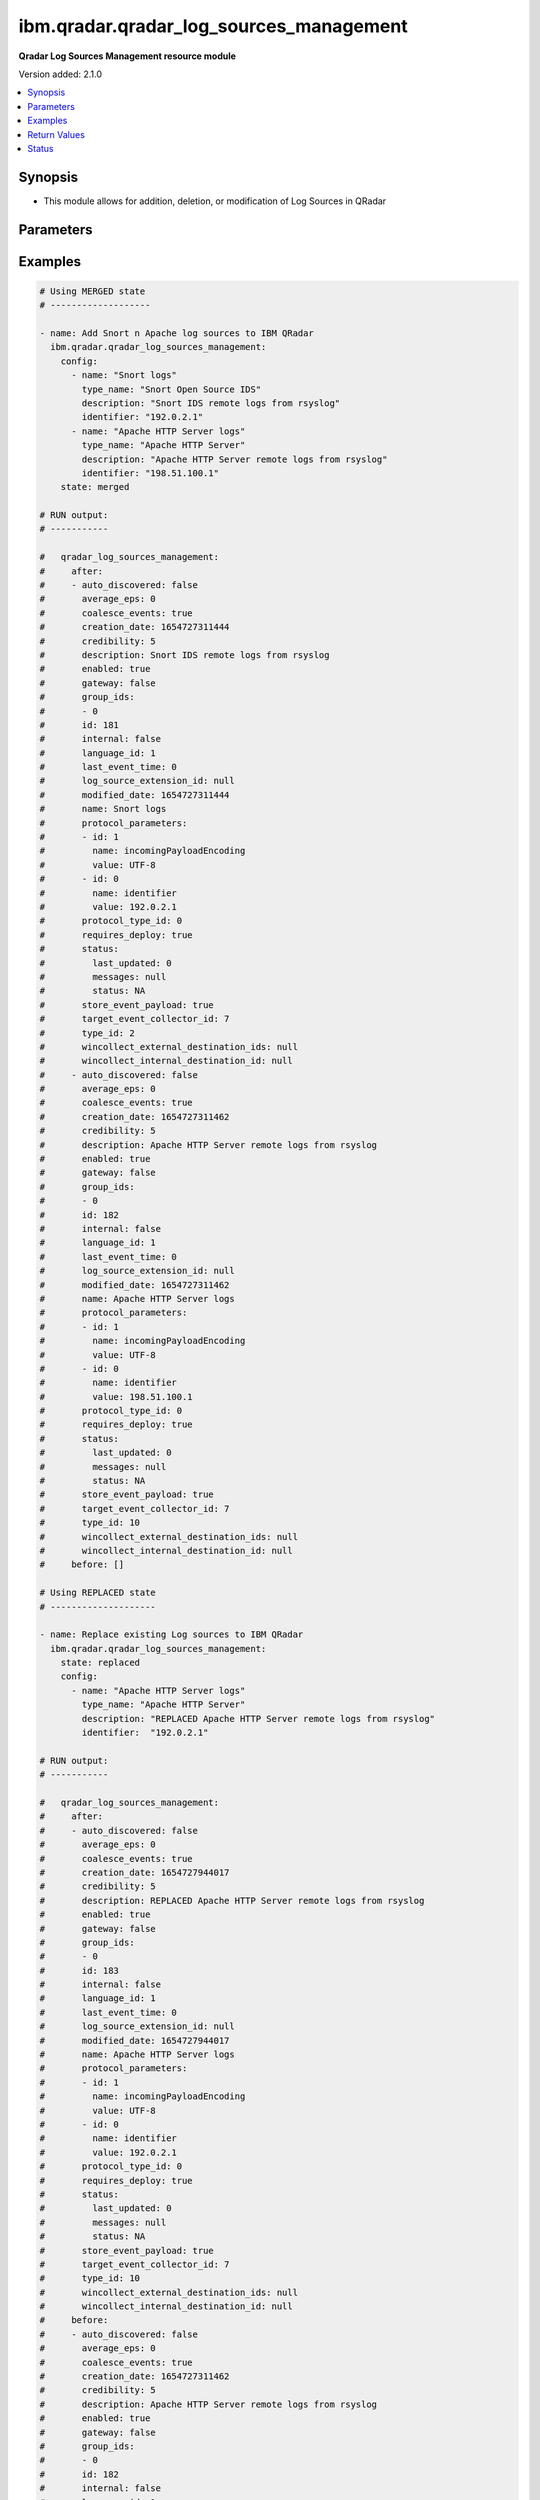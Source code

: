 .. _ibm.qradar.qradar_log_sources_management_module:


****************************************
ibm.qradar.qradar_log_sources_management
****************************************

**Qradar Log Sources Management resource module**


Version added: 2.1.0

.. contents::
   :local:
   :depth: 1


Synopsis
--------
- This module allows for addition, deletion, or modification of Log Sources in QRadar




Parameters
----------

.. raw:: html

    <table  border=0 cellpadding=0 class="documentation-table">
        <tr>
            <th colspan="3">Parameter</th>
            <th>Choices/<font color="blue">Defaults</font></th>
            <th width="100%">Comments</th>
        </tr>
            <tr>
                <td colspan="3">
                    <div class="ansibleOptionAnchor" id="parameter-"></div>
                    <b>config</b>
                    <a class="ansibleOptionLink" href="#parameter-" title="Permalink to this option"></a>
                    <div style="font-size: small">
                        <span style="color: purple">list</span>
                         / <span style="color: purple">elements=dictionary</span>
                    </div>
                </td>
                <td>
                </td>
                <td>
                        <div>A dictionary of Qradar Log Sources options</div>
                </td>
            </tr>
                                <tr>
                    <td class="elbow-placeholder"></td>
                <td colspan="2">
                    <div class="ansibleOptionAnchor" id="parameter-"></div>
                    <b>average_eps</b>
                    <a class="ansibleOptionLink" href="#parameter-" title="Permalink to this option"></a>
                    <div style="font-size: small">
                        <span style="color: purple">integer</span>
                    </div>
                </td>
                <td>
                </td>
                <td>
                        <div>The average events per second (EPS) rate of the log source over the last 60 seconds.</div>
                </td>
            </tr>
            <tr>
                    <td class="elbow-placeholder"></td>
                <td colspan="2">
                    <div class="ansibleOptionAnchor" id="parameter-"></div>
                    <b>coalesce_events</b>
                    <a class="ansibleOptionLink" href="#parameter-" title="Permalink to this option"></a>
                    <div style="font-size: small">
                        <span style="color: purple">boolean</span>
                    </div>
                </td>
                <td>
                        <ul style="margin: 0; padding: 0"><b>Choices:</b>
                                    <li>no</li>
                                    <li>yes</li>
                        </ul>
                </td>
                <td>
                        <div>If events collected by this log source are coalesced based on common properties, the condition is set to &#x27;true&#x27;. If each individual event is stored, then the condition is set to &#x27;false&#x27;.</div>
                </td>
            </tr>
            <tr>
                    <td class="elbow-placeholder"></td>
                <td colspan="2">
                    <div class="ansibleOptionAnchor" id="parameter-"></div>
                    <b>description</b>
                    <a class="ansibleOptionLink" href="#parameter-" title="Permalink to this option"></a>
                    <div style="font-size: small">
                        <span style="color: purple">string</span>
                    </div>
                </td>
                <td>
                </td>
                <td>
                        <div>Description of log source</div>
                </td>
            </tr>
            <tr>
                    <td class="elbow-placeholder"></td>
                <td colspan="2">
                    <div class="ansibleOptionAnchor" id="parameter-"></div>
                    <b>enabled</b>
                    <a class="ansibleOptionLink" href="#parameter-" title="Permalink to this option"></a>
                    <div style="font-size: small">
                        <span style="color: purple">boolean</span>
                    </div>
                </td>
                <td>
                        <ul style="margin: 0; padding: 0"><b>Choices:</b>
                                    <li>no</li>
                                    <li>yes</li>
                        </ul>
                </td>
                <td>
                        <div>If the log source is enabled, the condition is set to &#x27;true&#x27;; otherwise, the condition is set to &#x27;false&#x27;.</div>
                </td>
            </tr>
            <tr>
                    <td class="elbow-placeholder"></td>
                <td colspan="2">
                    <div class="ansibleOptionAnchor" id="parameter-"></div>
                    <b>gateway</b>
                    <a class="ansibleOptionLink" href="#parameter-" title="Permalink to this option"></a>
                    <div style="font-size: small">
                        <span style="color: purple">boolean</span>
                    </div>
                </td>
                <td>
                        <ul style="margin: 0; padding: 0"><b>Choices:</b>
                                    <li>no</li>
                                    <li>yes</li>
                        </ul>
                </td>
                <td>
                        <div>If the log source is configured as a gateway, the condition is set to &#x27;true&#x27;; otherwise, the condition is set to &#x27;false&#x27;. A gateway log source is a stand-alone protocol configuration. The log source receives no events itself, and serves as a host for a protocol configuration that retrieves event data to feed other log sources. It acts as a &quot;gateway&quot; for events from multiple systems to enter the event pipeline.</div>
                </td>
            </tr>
            <tr>
                    <td class="elbow-placeholder"></td>
                <td colspan="2">
                    <div class="ansibleOptionAnchor" id="parameter-"></div>
                    <b>group_ids</b>
                    <a class="ansibleOptionLink" href="#parameter-" title="Permalink to this option"></a>
                    <div style="font-size: small">
                        <span style="color: purple">list</span>
                         / <span style="color: purple">elements=string</span>
                    </div>
                </td>
                <td>
                </td>
                <td>
                        <div>The set of log source group IDs this log source is a member of. Each ID must correspond to an existing log source group.</div>
                </td>
            </tr>
            <tr>
                    <td class="elbow-placeholder"></td>
                <td colspan="2">
                    <div class="ansibleOptionAnchor" id="parameter-"></div>
                    <b>identifier</b>
                    <a class="ansibleOptionLink" href="#parameter-" title="Permalink to this option"></a>
                    <div style="font-size: small">
                        <span style="color: purple">string</span>
                    </div>
                </td>
                <td>
                </td>
                <td>
                        <div>Log Source Identifier (Typically IP Address or Hostname of log source)</div>
                </td>
            </tr>
            <tr>
                    <td class="elbow-placeholder"></td>
                <td colspan="2">
                    <div class="ansibleOptionAnchor" id="parameter-"></div>
                    <b>internal</b>
                    <a class="ansibleOptionLink" href="#parameter-" title="Permalink to this option"></a>
                    <div style="font-size: small">
                        <span style="color: purple">boolean</span>
                    </div>
                </td>
                <td>
                        <ul style="margin: 0; padding: 0"><b>Choices:</b>
                                    <li>no</li>
                                    <li>yes</li>
                        </ul>
                </td>
                <td>
                        <div>If the log source is internal (when the log source type is defined as internal), the condition is set to &#x27;true&#x27;.</div>
                </td>
            </tr>
            <tr>
                    <td class="elbow-placeholder"></td>
                <td colspan="2">
                    <div class="ansibleOptionAnchor" id="parameter-"></div>
                    <b>language_id</b>
                    <a class="ansibleOptionLink" href="#parameter-" title="Permalink to this option"></a>
                    <div style="font-size: small">
                        <span style="color: purple">integer</span>
                    </div>
                </td>
                <td>
                </td>
                <td>
                        <div>The language of the events that are being processed by this log source. Must correspond to an existing log source language. Individual log source types can support only a subset of all available log source languages, as indicated by the supported_language_ids field of the log source type structure</div>
                </td>
            </tr>
            <tr>
                    <td class="elbow-placeholder"></td>
                <td colspan="2">
                    <div class="ansibleOptionAnchor" id="parameter-"></div>
                    <b>name</b>
                    <a class="ansibleOptionLink" href="#parameter-" title="Permalink to this option"></a>
                    <div style="font-size: small">
                        <span style="color: purple">string</span>
                    </div>
                </td>
                <td>
                </td>
                <td>
                        <div>Name of Log Source</div>
                </td>
            </tr>
            <tr>
                    <td class="elbow-placeholder"></td>
                <td colspan="2">
                    <div class="ansibleOptionAnchor" id="parameter-"></div>
                    <b>protocol_parameters</b>
                    <a class="ansibleOptionLink" href="#parameter-" title="Permalink to this option"></a>
                    <div style="font-size: small">
                        <span style="color: purple">list</span>
                         / <span style="color: purple">elements=dictionary</span>
                    </div>
                </td>
                <td>
                </td>
                <td>
                        <div>The set of protocol parameters</div>
                        <div>If not provided module will set the protocol parameters by itself</div>
                        <div>Note, parameter will come to use mostly in case when facts are gathered and fired with some modifications to params or in case of round trip scenarios.</div>
                </td>
            </tr>
                                <tr>
                    <td class="elbow-placeholder"></td>
                    <td class="elbow-placeholder"></td>
                <td colspan="1">
                    <div class="ansibleOptionAnchor" id="parameter-"></div>
                    <b>id</b>
                    <a class="ansibleOptionLink" href="#parameter-" title="Permalink to this option"></a>
                    <div style="font-size: small">
                        <span style="color: purple">integer</span>
                    </div>
                </td>
                <td>
                </td>
                <td>
                        <div>The ID of the protocol type.</div>
                </td>
            </tr>
            <tr>
                    <td class="elbow-placeholder"></td>
                    <td class="elbow-placeholder"></td>
                <td colspan="1">
                    <div class="ansibleOptionAnchor" id="parameter-"></div>
                    <b>name</b>
                    <a class="ansibleOptionLink" href="#parameter-" title="Permalink to this option"></a>
                    <div style="font-size: small">
                        <span style="color: purple">string</span>
                    </div>
                </td>
                <td>
                </td>
                <td>
                        <div>The unique name of the protocol type.</div>
                </td>
            </tr>
            <tr>
                    <td class="elbow-placeholder"></td>
                    <td class="elbow-placeholder"></td>
                <td colspan="1">
                    <div class="ansibleOptionAnchor" id="parameter-"></div>
                    <b>value</b>
                    <a class="ansibleOptionLink" href="#parameter-" title="Permalink to this option"></a>
                    <div style="font-size: small">
                        <span style="color: purple">string</span>
                    </div>
                </td>
                <td>
                </td>
                <td>
                        <div>The allowed protocol value.</div>
                </td>
            </tr>

            <tr>
                    <td class="elbow-placeholder"></td>
                <td colspan="2">
                    <div class="ansibleOptionAnchor" id="parameter-"></div>
                    <b>protocol_type_id</b>
                    <a class="ansibleOptionLink" href="#parameter-" title="Permalink to this option"></a>
                    <div style="font-size: small">
                        <span style="color: purple">integer</span>
                    </div>
                </td>
                <td>
                </td>
                <td>
                        <div>Type of protocol by id, as defined in QRadar Log Source Types Documentation</div>
                </td>
            </tr>
            <tr>
                    <td class="elbow-placeholder"></td>
                <td colspan="2">
                    <div class="ansibleOptionAnchor" id="parameter-"></div>
                    <b>requires_deploy</b>
                    <a class="ansibleOptionLink" href="#parameter-" title="Permalink to this option"></a>
                    <div style="font-size: small">
                        <span style="color: purple">boolean</span>
                    </div>
                </td>
                <td>
                        <ul style="margin: 0; padding: 0"><b>Choices:</b>
                                    <li>no</li>
                                    <li>yes</li>
                        </ul>
                </td>
                <td>
                        <div>Set to &#x27;true&#x27; if you need to deploy changes to enable the log source for use; otherwise, set to &#x27;false&#x27; if the log source is already active.</div>
                </td>
            </tr>
            <tr>
                    <td class="elbow-placeholder"></td>
                <td colspan="2">
                    <div class="ansibleOptionAnchor" id="parameter-"></div>
                    <b>status</b>
                    <a class="ansibleOptionLink" href="#parameter-" title="Permalink to this option"></a>
                    <div style="font-size: small">
                        <span style="color: purple">dictionary</span>
                    </div>
                </td>
                <td>
                </td>
                <td>
                        <div>The status of the log source.</div>
                </td>
            </tr>
                                <tr>
                    <td class="elbow-placeholder"></td>
                    <td class="elbow-placeholder"></td>
                <td colspan="1">
                    <div class="ansibleOptionAnchor" id="parameter-"></div>
                    <b>last_updated</b>
                    <a class="ansibleOptionLink" href="#parameter-" title="Permalink to this option"></a>
                    <div style="font-size: small">
                        <span style="color: purple">integer</span>
                    </div>
                </td>
                <td>
                </td>
                <td>
                        <div>last_updated</div>
                </td>
            </tr>
            <tr>
                    <td class="elbow-placeholder"></td>
                    <td class="elbow-placeholder"></td>
                <td colspan="1">
                    <div class="ansibleOptionAnchor" id="parameter-"></div>
                    <b>messages</b>
                    <a class="ansibleOptionLink" href="#parameter-" title="Permalink to this option"></a>
                    <div style="font-size: small">
                        <span style="color: purple">string</span>
                    </div>
                </td>
                <td>
                </td>
                <td>
                        <div>last_updated</div>
                </td>
            </tr>
            <tr>
                    <td class="elbow-placeholder"></td>
                    <td class="elbow-placeholder"></td>
                <td colspan="1">
                    <div class="ansibleOptionAnchor" id="parameter-"></div>
                    <b>status</b>
                    <a class="ansibleOptionLink" href="#parameter-" title="Permalink to this option"></a>
                    <div style="font-size: small">
                        <span style="color: purple">string</span>
                    </div>
                </td>
                <td>
                </td>
                <td>
                        <div>last_updated</div>
                </td>
            </tr>

            <tr>
                    <td class="elbow-placeholder"></td>
                <td colspan="2">
                    <div class="ansibleOptionAnchor" id="parameter-"></div>
                    <b>store_event_payload</b>
                    <a class="ansibleOptionLink" href="#parameter-" title="Permalink to this option"></a>
                    <div style="font-size: small">
                        <span style="color: purple">boolean</span>
                    </div>
                </td>
                <td>
                        <ul style="margin: 0; padding: 0"><b>Choices:</b>
                                    <li>no</li>
                                    <li>yes</li>
                        </ul>
                </td>
                <td>
                        <div>If the payloads of events that are collected by this log source are stored, the condition is set to &#x27;true&#x27;. If only the normalized event records are stored, then the condition is set to &#x27;false&#x27;.</div>
                </td>
            </tr>
            <tr>
                    <td class="elbow-placeholder"></td>
                <td colspan="2">
                    <div class="ansibleOptionAnchor" id="parameter-"></div>
                    <b>target_event_collector_id</b>
                    <a class="ansibleOptionLink" href="#parameter-" title="Permalink to this option"></a>
                    <div style="font-size: small">
                        <span style="color: purple">integer</span>
                    </div>
                </td>
                <td>
                </td>
                <td>
                        <div>The ID of the event collector where the log source sends its data. The ID must correspond to an existing event collector.</div>
                </td>
            </tr>
            <tr>
                    <td class="elbow-placeholder"></td>
                <td colspan="2">
                    <div class="ansibleOptionAnchor" id="parameter-"></div>
                    <b>type_id</b>
                    <a class="ansibleOptionLink" href="#parameter-" title="Permalink to this option"></a>
                    <div style="font-size: small">
                        <span style="color: purple">integer</span>
                    </div>
                </td>
                <td>
                </td>
                <td>
                        <div>The type of the log source. Must correspond to an existing log source type.</div>
                </td>
            </tr>
            <tr>
                    <td class="elbow-placeholder"></td>
                <td colspan="2">
                    <div class="ansibleOptionAnchor" id="parameter-"></div>
                    <b>type_name</b>
                    <a class="ansibleOptionLink" href="#parameter-" title="Permalink to this option"></a>
                    <div style="font-size: small">
                        <span style="color: purple">string</span>
                    </div>
                </td>
                <td>
                </td>
                <td>
                        <div>Type of resource by name</div>
                </td>
            </tr>

            <tr>
                <td colspan="3">
                    <div class="ansibleOptionAnchor" id="parameter-"></div>
                    <b>state</b>
                    <a class="ansibleOptionLink" href="#parameter-" title="Permalink to this option"></a>
                    <div style="font-size: small">
                        <span style="color: purple">string</span>
                    </div>
                </td>
                <td>
                        <ul style="margin: 0; padding: 0"><b>Choices:</b>
                                    <li>merged</li>
                                    <li>replaced</li>
                                    <li>gathered</li>
                                    <li>deleted</li>
                        </ul>
                </td>
                <td>
                        <div>The state the configuration should be left in</div>
                        <div>The state <em>gathered</em> will get the module API configuration from the device and transform it into structured data in the format as per the module argspec and the value is returned in the <em>gathered</em> key within the result.</div>
                </td>
            </tr>
    </table>
    <br/>




Examples
--------

.. code-block:: yaml

    # Using MERGED state
    # -------------------

    - name: Add Snort n Apache log sources to IBM QRadar
      ibm.qradar.qradar_log_sources_management:
        config:
          - name: "Snort logs"
            type_name: "Snort Open Source IDS"
            description: "Snort IDS remote logs from rsyslog"
            identifier: "192.0.2.1"
          - name: "Apache HTTP Server logs"
            type_name: "Apache HTTP Server"
            description: "Apache HTTP Server remote logs from rsyslog"
            identifier: "198.51.100.1"
        state: merged

    # RUN output:
    # -----------

    #   qradar_log_sources_management:
    #     after:
    #     - auto_discovered: false
    #       average_eps: 0
    #       coalesce_events: true
    #       creation_date: 1654727311444
    #       credibility: 5
    #       description: Snort IDS remote logs from rsyslog
    #       enabled: true
    #       gateway: false
    #       group_ids:
    #       - 0
    #       id: 181
    #       internal: false
    #       language_id: 1
    #       last_event_time: 0
    #       log_source_extension_id: null
    #       modified_date: 1654727311444
    #       name: Snort logs
    #       protocol_parameters:
    #       - id: 1
    #         name: incomingPayloadEncoding
    #         value: UTF-8
    #       - id: 0
    #         name: identifier
    #         value: 192.0.2.1
    #       protocol_type_id: 0
    #       requires_deploy: true
    #       status:
    #         last_updated: 0
    #         messages: null
    #         status: NA
    #       store_event_payload: true
    #       target_event_collector_id: 7
    #       type_id: 2
    #       wincollect_external_destination_ids: null
    #       wincollect_internal_destination_id: null
    #     - auto_discovered: false
    #       average_eps: 0
    #       coalesce_events: true
    #       creation_date: 1654727311462
    #       credibility: 5
    #       description: Apache HTTP Server remote logs from rsyslog
    #       enabled: true
    #       gateway: false
    #       group_ids:
    #       - 0
    #       id: 182
    #       internal: false
    #       language_id: 1
    #       last_event_time: 0
    #       log_source_extension_id: null
    #       modified_date: 1654727311462
    #       name: Apache HTTP Server logs
    #       protocol_parameters:
    #       - id: 1
    #         name: incomingPayloadEncoding
    #         value: UTF-8
    #       - id: 0
    #         name: identifier
    #         value: 198.51.100.1
    #       protocol_type_id: 0
    #       requires_deploy: true
    #       status:
    #         last_updated: 0
    #         messages: null
    #         status: NA
    #       store_event_payload: true
    #       target_event_collector_id: 7
    #       type_id: 10
    #       wincollect_external_destination_ids: null
    #       wincollect_internal_destination_id: null
    #     before: []

    # Using REPLACED state
    # --------------------

    - name: Replace existing Log sources to IBM QRadar
      ibm.qradar.qradar_log_sources_management:
        state: replaced
        config:
          - name: "Apache HTTP Server logs"
            type_name: "Apache HTTP Server"
            description: "REPLACED Apache HTTP Server remote logs from rsyslog"
            identifier:  "192.0.2.1"

    # RUN output:
    # -----------

    #   qradar_log_sources_management:
    #     after:
    #     - auto_discovered: false
    #       average_eps: 0
    #       coalesce_events: true
    #       creation_date: 1654727944017
    #       credibility: 5
    #       description: REPLACED Apache HTTP Server remote logs from rsyslog
    #       enabled: true
    #       gateway: false
    #       group_ids:
    #       - 0
    #       id: 183
    #       internal: false
    #       language_id: 1
    #       last_event_time: 0
    #       log_source_extension_id: null
    #       modified_date: 1654727944017
    #       name: Apache HTTP Server logs
    #       protocol_parameters:
    #       - id: 1
    #         name: incomingPayloadEncoding
    #         value: UTF-8
    #       - id: 0
    #         name: identifier
    #         value: 192.0.2.1
    #       protocol_type_id: 0
    #       requires_deploy: true
    #       status:
    #         last_updated: 0
    #         messages: null
    #         status: NA
    #       store_event_payload: true
    #       target_event_collector_id: 7
    #       type_id: 10
    #       wincollect_external_destination_ids: null
    #       wincollect_internal_destination_id: null
    #     before:
    #     - auto_discovered: false
    #       average_eps: 0
    #       coalesce_events: true
    #       creation_date: 1654727311462
    #       credibility: 5
    #       description: Apache HTTP Server remote logs from rsyslog
    #       enabled: true
    #       gateway: false
    #       group_ids:
    #       - 0
    #       id: 182
    #       internal: false
    #       language_id: 1
    #       last_event_time: 0
    #       log_source_extension_id: null
    #       modified_date: 1654727311462
    #       name: Apache HTTP Server logs
    #       protocol_parameters:
    #       - name: identifier
    #         value: 198.51.100.1
    #       - name: incomingPayloadEncoding
    #         value: UTF-8
    #       protocol_type_id: 0
    #       requires_deploy: true
    #       status:
    #         last_updated: 0
    #         messages: null
    #         status: NA
    #       store_event_payload: true
    #       target_event_collector_id: 7
    #       type_id: 10
    #       wincollect_external_destination_ids: null
    #       wincollect_internal_destination_id: null

    # Using GATHERED state
    # --------------------

    - name: Gather Snort n Apache log source from IBM QRadar
      ibm.qradar.qradar_log_sources_management:
        config:
          - name: "Snort logs"
          - name: "Apache HTTP Server logs"
        state: gathered

    # RUN output:
    # -----------

    # gathered:
    #   - auto_discovered: false
    #     average_eps: 0
    #     coalesce_events: true
    #     creation_date: 1654727311444
    #     credibility: 5
    #     description: Snort IDS remote logs from rsyslog
    #     enabled: true
    #     gateway: false
    #     group_ids:
    #     - 0
    #     id: 181
    #     internal: false
    #     language_id: 1
    #     last_event_time: 0
    #     log_source_extension_id: null
    #     modified_date: 1654728103340
    #     name: Snort logs
    #     protocol_parameters:
    #     - id: 0
    #       name: identifier
    #       value: 192.0.2.1
    #     - id: 1
    #       name: incomingPayloadEncoding
    #       value: UTF-8
    #     protocol_type_id: 0
    #     requires_deploy: true
    #     status:
    #       last_updated: 0
    #       messages: null
    #       status: NA
    #     store_event_payload: true
    #     target_event_collector_id: 7
    #     type_id: 2
    #     wincollect_external_destination_ids: null
    #     wincollect_internal_destination_id: null
    #   - auto_discovered: false
    #     average_eps: 0
    #     coalesce_events: true
    #     creation_date: 1654727944017
    #     credibility: 5
    #     description: Apache HTTP Server remote logs from rsyslog
    #     enabled: true
    #     gateway: false
    #     group_ids:
    #     - 0
    #     id: 183
    #     internal: false
    #     language_id: 1
    #     last_event_time: 0
    #     log_source_extension_id: null
    #     modified_date: 1654728103353
    #     name: Apache HTTP Server logs
    #     protocol_parameters:
    #     - id: 0
    #       name: identifier
    #       value: 192.0.2.1
    #     - id: 1
    #       name: incomingPayloadEncoding
    #       value: UTF-8
    #     protocol_type_id: 0
    #     requires_deploy: true
    #     status:
    #       last_updated: 0
    #       messages: null
    #       status: NA
    #     store_event_payload: true
    #     target_event_collector_id: 7
    #     type_id: 10
    #     wincollect_external_destination_ids: null
    #     wincollect_internal_destination_id: null

    - name: TO Gather ALL log sources from IBM QRadar
      tags: gather_log_all
      ibm.qradar.qradar_log_sources_management:
        state: gathered

    # Using DELETED state
    # -------------------

    - name: Delete Snort n Apache log source from IBM QRadar
      ibm.qradar.qradar_log_sources_management:
        config:
          - name: "Snort logs"
          - name: "Apache HTTP Server logs"
        state: deleted

    # RUN output:
    # -----------

    #   qradar_log_sources_management:
    #     after: []
    #     before:
    #     - auto_discovered: false
    #       average_eps: 0
    #       coalesce_events: true
    #       creation_date: 1654727311444
    #       credibility: 5
    #       description: Snort IDS remote logs from rsyslog
    #       enabled: true
    #       gateway: false
    #       group_ids:
    #       - 0
    #       id: 181
    #       internal: false
    #       language_id: 1
    #       last_event_time: 0
    #       log_source_extension_id: null
    #       modified_date: 1654728103340
    #       name: Snort logs
    #       protocol_parameters:
    #       - id: 0
    #         name: identifier
    #         value: 192.0.2.1
    #       - id: 1
    #         name: incomingPayloadEncoding
    #         value: UTF-8
    #       protocol_type_id: 0
    #       requires_deploy: true
    #       status:
    #         last_updated: 0
    #         messages: null
    #         status: NA
    #       store_event_payload: true
    #       target_event_collector_id: 7
    #       type_id: 2
    #       wincollect_external_destination_ids: null
    #       wincollect_internal_destination_id: null
    #     - auto_discovered: false
    #       average_eps: 0
    #       coalesce_events: true
    #       creation_date: 1654727944017
    #       credibility: 5
    #       description: Apache HTTP Server remote logs from rsyslog
    #       enabled: true
    #       gateway: false
    #       group_ids:
    #       - 0
    #       id: 183
    #       internal: false
    #       language_id: 1
    #       last_event_time: 0
    #       log_source_extension_id: null
    #       modified_date: 1654728103353
    #       name: Apache HTTP Server logs
    #       protocol_parameters:
    #       - id: 0
    #         name: identifier
    #         value: 192.0.2.1
    #       - id: 1
    #         name: incomingPayloadEncoding
    #         value: UTF-8
    #       protocol_type_id: 0
    #       requires_deploy: true
    #       status:
    #         last_updated: 0
    #         messages: null
    #         status: NA
    #       store_event_payload: true
    #       target_event_collector_id: 7
    #       type_id: 10
    #       wincollect_external_destination_ids: null
    #       wincollect_internal_destination_id: null



Return Values
-------------
Common return values are documented `here <https://docs.ansible.com/ansible/latest/reference_appendices/common_return_values.html#common-return-values>`_, the following are the fields unique to this module:

.. raw:: html

    <table border=0 cellpadding=0 class="documentation-table">
        <tr>
            <th colspan="1">Key</th>
            <th>Returned</th>
            <th width="100%">Description</th>
        </tr>
            <tr>
                <td colspan="1">
                    <div class="ansibleOptionAnchor" id="return-"></div>
                    <b>after</b>
                    <a class="ansibleOptionLink" href="#return-" title="Permalink to this return value"></a>
                    <div style="font-size: small">
                      <span style="color: purple">list</span>
                    </div>
                </td>
                <td>when changed</td>
                <td>
                            <div>The configuration as structured data after module completion.</div>
                    <br/>
                        <div style="font-size: smaller"><b>Sample:</b></div>
                        <div style="font-size: smaller; color: blue; word-wrap: break-word; word-break: break-all;">The configuration returned will always be in the same format of the parameters above.</div>
                </td>
            </tr>
            <tr>
                <td colspan="1">
                    <div class="ansibleOptionAnchor" id="return-"></div>
                    <b>before</b>
                    <a class="ansibleOptionLink" href="#return-" title="Permalink to this return value"></a>
                    <div style="font-size: small">
                      <span style="color: purple">list</span>
                    </div>
                </td>
                <td>always</td>
                <td>
                            <div>The configuration as structured data prior to module invocation.</div>
                    <br/>
                        <div style="font-size: smaller"><b>Sample:</b></div>
                        <div style="font-size: smaller; color: blue; word-wrap: break-word; word-break: break-all;">The configuration returned will always be in the same format of the parameters above.</div>
                </td>
            </tr>
    </table>
    <br/><br/>


Status
------


Authors
~~~~~~~

- Ansible Security Automation Team (@justjais) <https://github.com/ansible-security>
